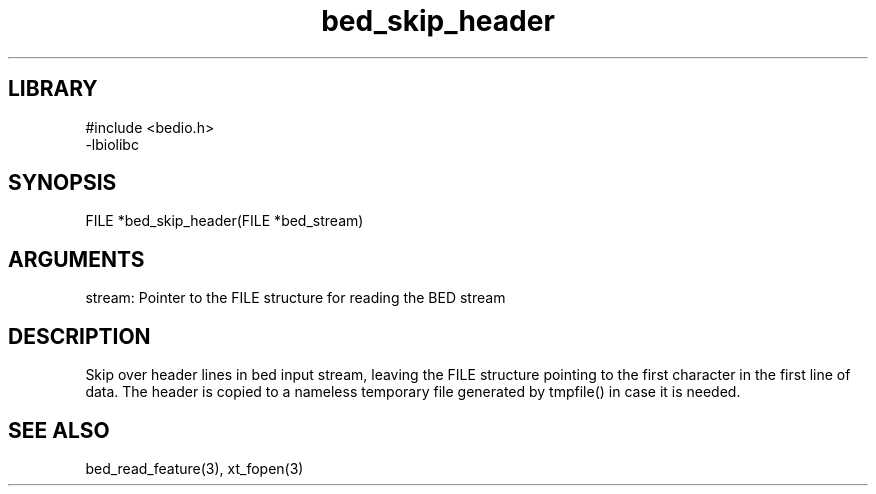 \" Generated by c2man from bed_skip_header.c
.TH bed_skip_header 3

.SH LIBRARY
\" Indicate #includes, library name, -L and -l flags
.nf
.na
#include <bedio.h>
-lbiolibc
.ad
.fi

\" Convention:
\" Underline anything that is typed verbatim - commands, etc.
.SH SYNOPSIS
.PP
.nf 
.na
FILE    *bed_skip_header(FILE *bed_stream)
.ad
.fi

.SH ARGUMENTS
.nf
.na
stream: Pointer to the FILE structure for reading the BED stream
.ad
.fi

.SH DESCRIPTION

Skip over header lines in bed input stream, leaving the FILE
structure pointing to the first character in the first line of data.
The header is copied to a nameless temporary file generated by
tmpfile() in case it is needed.

.SH SEE ALSO

bed_read_feature(3), xt_fopen(3)

